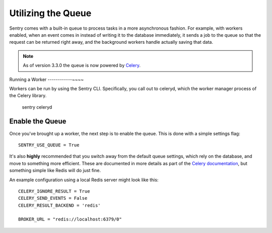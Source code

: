 Utilizing the Queue
===================

Sentry comes with a built-in queue to process tasks in a more asynchronous
fashion. For example, with workers enabled, when an event comes in instead
of writing it to the database immediately, it sends a job to the queue so
that the request can be returned right away, and the background workers
handle actually saving that data.

.. note:: As of version 3.3.0 the queue is now powered by `Celery <http://celeryproject.org/>`_.

Running a Worker
------------~~~~

Workers can be run by using the Sentry CLI. Specifically, you call out to celeryd,
which the worker manager process of the Celery library.

    sentry celeryd

Enable the Queue
----------------

Once you've brought up a worker, the next step is to enable the queue. This is
done with a simple settings flag::

    SENTRY_USE_QUEUE = True

It's also **highly** recommended that you switch away from the default queue settings, which
rely on the database, and move to something more efficient. These are documented in more
details as part of the `Celery documentation <http://celeryproject.org/>`_, but something simple
like Redis will do just fine.

An example configuration using a local Redis server might look like this::

    CELERY_IGNORE_RESULT = True
    CELERY_SEND_EVENTS = False
    CELERY_RESULT_BACKEND = 'redis'

    BROKER_URL = "redis://localhost:6379/0"
